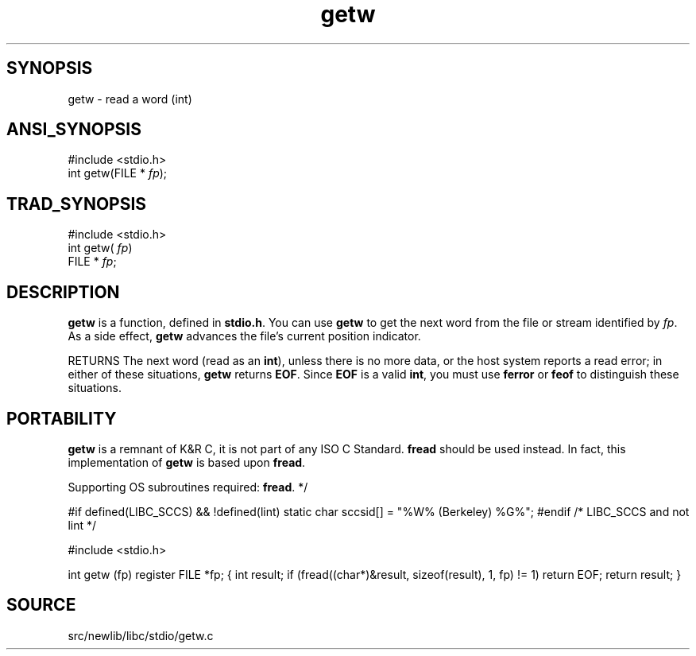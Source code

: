 .TH getw 3 "" "" ""
.SH SYNOPSIS
getw \- read a word (int)
.SH ANSI_SYNOPSIS
#include <stdio.h>
.br
int getw(FILE *
.IR fp );
.br
.SH TRAD_SYNOPSIS
#include <stdio.h>
.br
int getw(
.IR fp )
.br
FILE *
.IR fp ;
.br
.SH DESCRIPTION
.BR getw 
is a function, defined in 
.BR stdio.h .
You can use 
.BR getw 
to get the next word from the file or stream identified by 
.IR fp .
As
a side effect, 
.BR getw 
advances the file's current position
indicator.

RETURNS The next word (read as an 
.BR int ),
unless there is no more
data, or the host system reports a read error; in either of these
situations, 
.BR getw 
returns 
.BR EOF .
Since 
.BR EOF 
is a valid
.BR int ,
you must use 
.BR ferror 
or 
.BR feof 
to distinguish these
situations.
.SH PORTABILITY
.BR getw 
is a remnant of K&R C, it is not part of any ISO C Standard.
.BR fread 
should be used instead. In fact, this implementation of
.BR getw 
is based upon 
.BR fread .

Supporting OS subroutines required: 
.BR fread .
*/

#if defined(LIBC_SCCS) && !defined(lint)
static char sccsid[] = "%W% (Berkeley) %G%";
#endif /* LIBC_SCCS and not lint */

#include <stdio.h>

int
getw (fp)
register FILE *fp;
{
int result;
if (fread((char*)&result, sizeof(result), 1, fp) != 1)
return EOF;
return result;
}
.SH SOURCE
src/newlib/libc/stdio/getw.c
